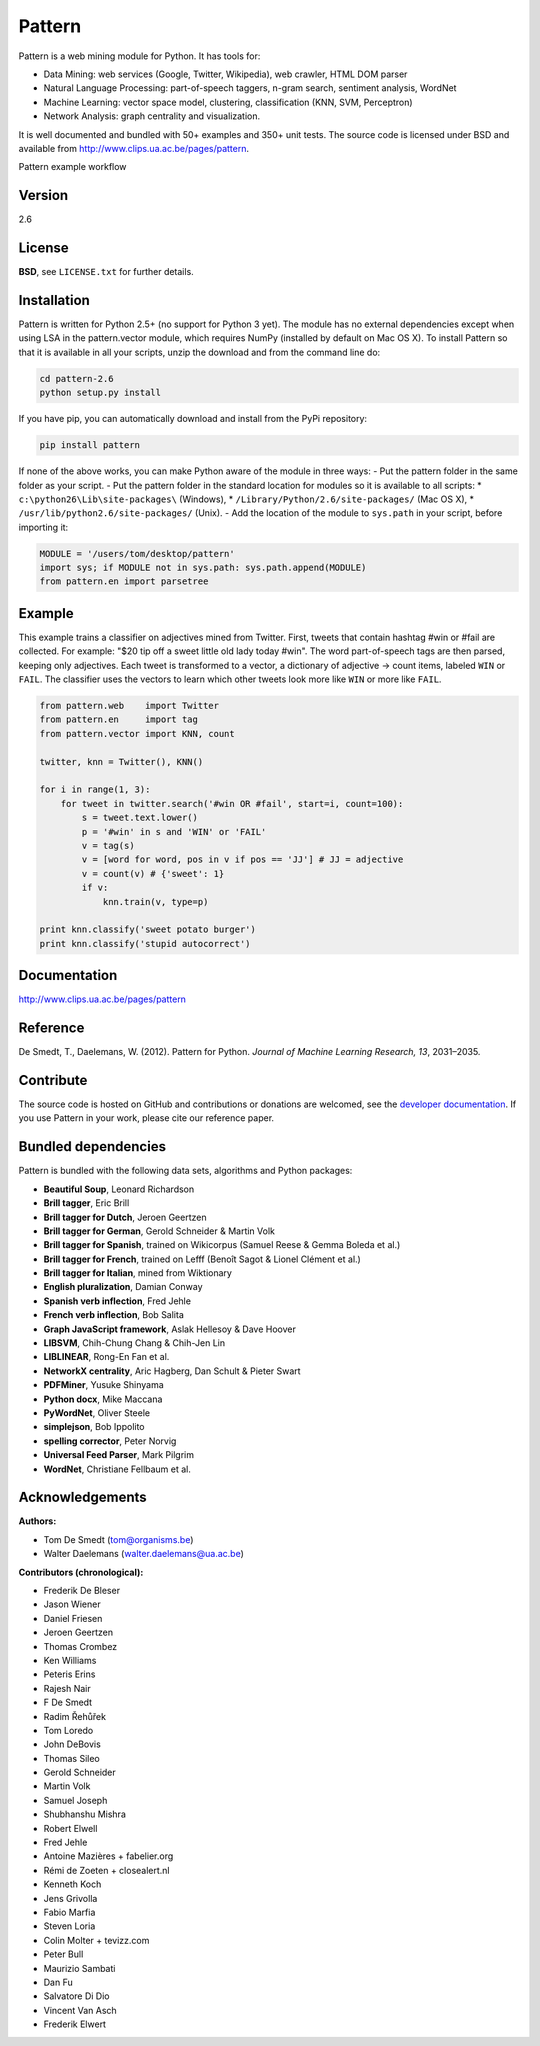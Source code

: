 Pattern
=======

.. image:: https://travis-ci.org/pattern3/pattern.svg?branch=master
   :target: https://travis-ci.org/pattern3/pattern

Pattern is a web mining module for Python. It has tools for:

-  Data Mining: web services (Google, Twitter, Wikipedia), web crawler,
   HTML DOM parser
-  Natural Language Processing: part-of-speech taggers, n-gram search,
   sentiment analysis, WordNet
-  Machine Learning: vector space model, clustering, classification
   (KNN, SVM, Perceptron)
-  Network Analysis: graph centrality and visualization.

It is well documented and bundled with 50+ examples and 350+ unit tests.
The source code is licensed under BSD and available from
http://www.clips.ua.ac.be/pages/pattern.

.. image:: http://www.clips.ua.ac.be/media/pattern_schema.gif
   :alt: Pattern example workflow

Pattern example workflow


Version
-------

2.6

License
-------

**BSD**, see ``LICENSE.txt`` for further details.

Installation
------------

Pattern is written for Python 2.5+ (no support for Python 3 yet). The
module has no external dependencies except when using LSA in the
pattern.vector module, which requires NumPy (installed by default on Mac
OS X). To install Pattern so that it is available in all your scripts,
unzip the download and from the command line do:

.. code:: bash

    cd pattern-2.6
    python setup.py install

If you have pip, you can automatically download and install from the
PyPi repository:

.. code:: bash

    pip install pattern

If none of the above works, you can make Python aware of the module in
three ways: - Put the pattern folder in the same folder as your script.
- Put the pattern folder in the standard location for modules so it is
available to all scripts: \* ``c:\python26\Lib\site-packages\``
(Windows), \* ``/Library/Python/2.6/site-packages/`` (Mac OS X), \*
``/usr/lib/python2.6/site-packages/`` (Unix). - Add the location of the
module to ``sys.path`` in your script, before importing it:

.. code:: python

    MODULE = '/users/tom/desktop/pattern'
    import sys; if MODULE not in sys.path: sys.path.append(MODULE)
    from pattern.en import parsetree

Example
-------

This example trains a classifier on adjectives mined from Twitter.
First, tweets that contain hashtag #win or #fail are collected. For
example: "$20 tip off a sweet little old lady today #win". The word
part-of-speech tags are then parsed, keeping only adjectives. Each tweet
is transformed to a vector, a dictionary of adjective → count items,
labeled ``WIN`` or ``FAIL``. The classifier uses the vectors to learn
which other tweets look more like ``WIN`` or more like ``FAIL``.

.. code:: python

    from pattern.web    import Twitter
    from pattern.en     import tag
    from pattern.vector import KNN, count

    twitter, knn = Twitter(), KNN()

    for i in range(1, 3):
        for tweet in twitter.search('#win OR #fail', start=i, count=100):
            s = tweet.text.lower()
            p = '#win' in s and 'WIN' or 'FAIL'
            v = tag(s)
            v = [word for word, pos in v if pos == 'JJ'] # JJ = adjective
            v = count(v) # {'sweet': 1}
            if v:
                knn.train(v, type=p)

    print knn.classify('sweet potato burger')
    print knn.classify('stupid autocorrect')

Documentation
-------------

http://www.clips.ua.ac.be/pages/pattern

Reference
---------

De Smedt, T., Daelemans, W. (2012). Pattern for Python. *Journal of
Machine Learning Research, 13*, 2031–2035.

Contribute
----------

The source code is hosted on GitHub and contributions or donations are
welcomed, see the `developer
documentation <http://www.clips.ua.ac.be/pages/pattern#contribute>`__.
If you use Pattern in your work, please cite our reference paper.

Bundled dependencies
--------------------

Pattern is bundled with the following data sets, algorithms and Python
packages:

-  **Beautiful Soup**, Leonard Richardson
-  **Brill tagger**, Eric Brill
-  **Brill tagger for Dutch**, Jeroen Geertzen
-  **Brill tagger for German**, Gerold Schneider & Martin Volk
-  **Brill tagger for Spanish**, trained on Wikicorpus (Samuel Reese &
   Gemma Boleda et al.)
-  **Brill tagger for French**, trained on Lefff (Benoît Sagot & Lionel
   Clément et al.)
-  **Brill tagger for Italian**, mined from Wiktionary
-  **English pluralization**, Damian Conway
-  **Spanish verb inflection**, Fred Jehle
-  **French verb inflection**, Bob Salita
-  **Graph JavaScript framework**, Aslak Hellesoy & Dave Hoover
-  **LIBSVM**, Chih-Chung Chang & Chih-Jen Lin
-  **LIBLINEAR**, Rong-En Fan et al.
-  **NetworkX centrality**, Aric Hagberg, Dan Schult & Pieter Swart
-  **PDFMiner**, Yusuke Shinyama
-  **Python docx**, Mike Maccana
-  **PyWordNet**, Oliver Steele
-  **simplejson**, Bob Ippolito
-  **spelling corrector**, Peter Norvig
-  **Universal Feed Parser**, Mark Pilgrim
-  **WordNet**, Christiane Fellbaum et al.

Acknowledgements
----------------

**Authors:**

-  Tom De Smedt (tom@organisms.be)
-  Walter Daelemans (walter.daelemans@ua.ac.be)

**Contributors (chronological):**

-  Frederik De Bleser
-  Jason Wiener
-  Daniel Friesen
-  Jeroen Geertzen
-  Thomas Crombez
-  Ken Williams
-  Peteris Erins
-  Rajesh Nair
-  F De Smedt
-  Radim Řehůřek
-  Tom Loredo
-  John DeBovis
-  Thomas Sileo
-  Gerold Schneider
-  Martin Volk
-  Samuel Joseph
-  Shubhanshu Mishra
-  Robert Elwell
-  Fred Jehle
-  Antoine Mazières + fabelier.org
-  Rémi de Zoeten + closealert.nl
-  Kenneth Koch
-  Jens Grivolla
-  Fabio Marfia
-  Steven Loria
-  Colin Molter + tevizz.com
-  Peter Bull
-  Maurizio Sambati
-  Dan Fu
-  Salvatore Di Dio
-  Vincent Van Asch
-  Frederik Elwert

